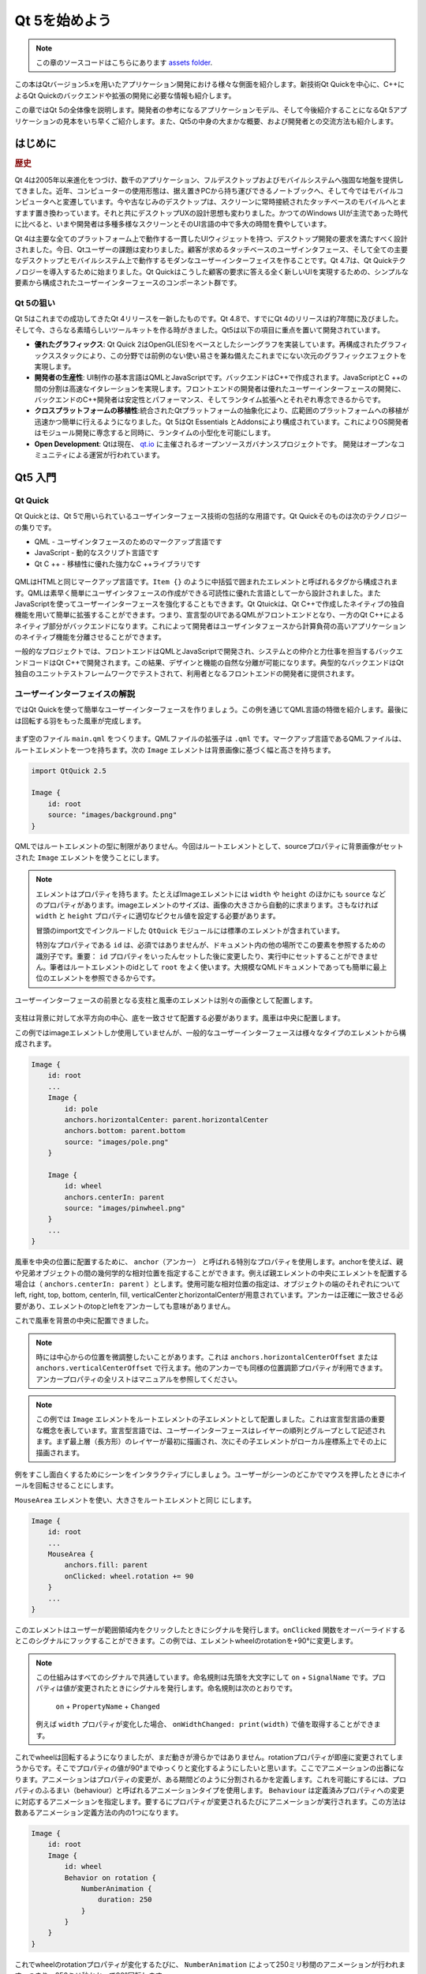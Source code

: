 ﻿
=========
Qt 5を始めよう
=========

.. sectionauthor:: `jryannel <https://github.com/jryannel>`_

.. issues:: ch01

.. note::

    この章のソースコードはこちらにあります `assets folder <../../assets>`_.

この本はQtバージョン5.xを用いたアプリケーション開発における様々な側面を紹介します。新技術Qt Quickを中心に、C++によるQt Quickのバックエンドや拡張の開発に必要な情報も紹介します。

この章ではQt 5の全体像を説明します。開発者の参考になるアプリケーションモデル、そして今後紹介することになるQt 5アプリケーションの見本をいち早くご紹介します。また、Qt5の中身の大まかな概要、および開発者との交流方法も紹介します。


はじめに
=======

.. rubric:: 歴史

Qt 4は2005年以来進化をつづけ、数千のアプリケーション、フルデスクトップおよびモバイルシステムへ強固な地盤を提供してきました。近年、コンピューターの使用形態は、据え置きPCから持ち運びできるノートブックへ、そして今ではモバイルコンピュータへと変遷しています。今や古なじみのデスクトップは、スクリーンに常時接続されたタッチベースのモバイルへとますます置き換わっています。それと共にデスクトップUXの設計思想も変わりました。かつてのWindows UIが主流であった時代に比べると、いまや開発者は多種多様なスクリーンとそのUI言語の中で多大の時間を費やしています。

Qt 4は主要な全てのプラットフォーム上で動作する一貫したUIウィジェットを持つ、デスクトップ開発の要求を満たすべく設計されました。今日、Qtユーザーの課題は変わりました。顧客が求めるタッチベースのユーザインタフェース、そして全ての主要なデスクトップとモバイルシステム上で動作するモダンなユーザーインターフェイスを作ることです。Qt 4.7は、Qt Quickテクノロジーを導入するために始まりました。Qt Quickはこうした顧客の要求に答える全く新しいUIを実現するための、シンプルな要素から構成されたユーザーインターフェースのコンポーネント群です。

Qt 5の狙い
---------

Qt 5はこれまでの成功してきたQt 4リリースを一新したものです。Qt 4.8で、すでにQt 4のリリースは約7年間に及びました。そして今、さらなる素晴らしいツールキットを作る時がきました。Qt5は以下の項目に重点を置いて開発されています。

* **優れたグラフィックス**: Qt Quick 2はOpenGL(ES)をベースとしたシーングラフを実装しています。再構成されたグラフィックススタックにより、この分野では前例のない使い易さを兼ね備えたこれまでにない次元のグラフィックエフェクトを実現します。

* **開発者の生産性**: UI制作の基本言語はQMLとJavaScriptです。バックエンドはC++で作成されます。JavaScriptとC ++の間の分割は高速なイタレーションを実現します。フロントエンドの開発者は優れたユーザーインターフェースの開発に、バックエンドのC++開発者は安定性とパフォーマンス、そしてランタイム拡張へとそれぞれ専念できるからです。 

* **クロスプラットフォームの移植性**:統合されたQtプラットフォームの抽象化により、広範囲のプラットフォームへの移植が迅速かつ簡単に行えるようになりました。Qt 5はQt Essentials とAddonsにより構成されています。これによりOS開発者はモジュール開発に専念すると同時に、ランタイムの小型化を可能にします。

* **Open Development**: Qtは現在、 `qt.io <http://qt.io>`_ に主催されるオープンソースガバナンスプロジェクトです。 開発はオープンなコミュニティによる運営が行われています。



Qt5 入門
=================


Qt Quick
--------

Qt Quickとは、Qt 5で用いられているユーザインターフェース技術の包括的な用語です。Qt Quickそのものは次のテクノロジーの集りです。

* QML - ユーザインタフェースのためのマークアップ言語です
* JavaScript - 動的なスクリプト言語です
* Qt C ++ - 移植性に優れた強力なC ++ライブラリです

.. figure:: ../../en/ch01/assets/qt5_overview.png


QMLはHTMLと同じマークアップ言語です。``Item {}`` のように中括弧で囲まれたエレメントと呼ばれるタグから構成されます。QMLは素早く簡単にユーザインタフェースの作成ができる可読性に優れた言語として一から設計されました。またJavaScriptを使ってユーザーインターフェースを強化することもできます。Qt Qtuickは、Qt C++で作成したネイティブの独自機能を用いて簡単に拡張することができます。つまり、宣言型のUIであるQMLがフロントエンドとなり、一方のQt C++によるネイティブ部分がバックエンドになります。これによって開発者はユーザインタフェースから計算負荷の高いアプリケーションのネイティブ機能を分離させることができます。

一般的なプロジェクトでは、フロントエンドはQMLとJavaScriptで開発され、システムとの仲介と力仕事を担当するバックエンドコードはQt C++で開発されます。この結果、デザインと機能の自然な分離が可能になります。典型的なバックエンドはQt独自のユニットテストフレームワークでテストされて、利用者となるフロントエンドの開発者に提供されます。


ユーザーインターフェイスの解説
---------------------------

ではQt Quickを使って簡単なユーザーインターフェースを作りましょう。この例を通じてQML言語の特徴を紹介します。最後には回転する羽をもった風車が完成します。


.. figure:: ../../en/ch01/assets/scene.png
    :scale: 50%


まず空のファイル ``main.qml`` をつくります。QMLファイルの拡張子は ``.qml`` です。マークアップ言語であるQMLファイルは、ルートエレメントを一つを持ちます。次の ``Image`` エレメントは背景画像に基づく幅と高さを持ちます。

.. code-block:: qml

    import QtQuick 2.5

    Image {
        id: root
        source: "images/background.png"
    }

QMLではルートエレメントの型に制限がありません。今回はルートエレメントとして、sourceプロパティに背景画像がセットされた ``Image`` エレメントを使うことにします。 


.. figure:: ../../en/ch01/src/showcase/images/background.png


.. note::

 エレメントはプロパティを持ちます。たとえばImageエレメントには ``width`` や ``height`` のほかにも ``source`` などのプロパティがあります。imageエレメントのサイズは、画像の大きさから自動的に求まります。さもなければ ``width`` と ``height`` プロパティに適切なピクセル値を設定する必要があります。

 冒頭のimport文でインクルードした ``QtQuick`` モジュールには標準のエレメントが含まれています。

 特別なプロパティである ``id`` は、必須ではありませんが、ドキュメント内の他の場所でこの要素を参照するための識別子です。重要： ``id`` プロパティをいったんセットした後に変更したり、実行中にセットすることができません。筆者はルートエレメントのidとして ``root`` をよく使います。大規模なQMLドキュメントであっても簡単に最上位のエレメントを参照できるからです。

ユーザーインターフェースの前景となる支柱と風車のエレメントは別々の画像として配置します。

.. figure:: ../../en/ch01/src/showcase/images/pole.png
.. figure:: ../../en/ch01/src/showcase/images/pinwheel.png

支柱は背景に対して水平方向の中心、底を一致させて配置する必要があります。風車は中央に配置します。

この例ではimageエレメントしか使用していませんが、一般的なユーザーインターフェースは様々なタイプのエレメントから構成されます。


.. code-block:: qml

  Image {
      id: root
      ...
      Image {
          id: pole
          anchors.horizontalCenter: parent.horizontalCenter
          anchors.bottom: parent.bottom
          source: "images/pole.png"
      }

      Image {
          id: wheel
          anchors.centerIn: parent
          source: "images/pinwheel.png"
      }
      ...
  }



風車を中央の位置に配置するために、 ``anchor（アンカー）`` と呼ばれる特別なプロパティを使用します。anchorを使えば、親や兄弟オブジェクトの間の幾何学的な相対位置を指定することができます。例えば親エレメントの中央にエレメントを配置する場合は（ ``anchors.centerIn: parent`` ）とします。使用可能な相対位置の指定は、オブジェクトの端のそれぞれについてleft, right, top, bottom, centerIn, fill, verticalCenterとhorizontalCenterが用意されています。アンカーは正確に一致させる必要があり、エレメントのtopとleftをアンカーしても意味がありません。

これで風車を背景の中央に配置できました。

.. note::

 時には中心からの位置を微調整したいことがあります。これは ``anchors.horizo​​ntalCenterOffset`` または ``anchors.verticalCenterOffset`` で行えます。他のアンカーでも同様の位置調節プロパティが利用できます。アンカープロパティの全リストはマニュアルを参照してください。

.. note::

 この例では ``Image`` エレメントをルートエレメントの子エレメントとして配置しました。これは宣言型言語の重要な概念を表しています。宣言型言語では、ユーザーインターフェースはレイヤーの順列とグループとして記述されます。まず最上層（長方形）のレイヤーが最初に描画され、次にその子エレメントがローカル座標系上でその上に描画されます。

例をすこし面白くするためにシーンをインタラクティブにしましょう。ユーザーがシーンのどこかでマウスを押したときにホイールを回転させることにします。


``MouseArea`` エレメントを使い、大きさをルートエレメントと同じ にします。

.. code-block:: qml

    Image {
        id: root
        ...
        MouseArea {
            anchors.fill: parent
            onClicked: wheel.rotation += 90
        }
        ...
    }

このエレメントはユーザーが範囲領域内をクリックしたときにシグナルを発行します。``onClicked`` 関数をオーバーライドするとこのシグナルにフックすることができます。この例では、エレメントwheelのrotationを+90°に変更します。

.. note::

 この仕組みはすべてのシグナルで共通しています。命名規則は先頭を大文字にして ``on`` + ``SignalName`` です。プロパティは値が変更されたときにシグナルを発行します。命名規則は次のとおりです。

        ``on`` + ``PropertyName`` + ``Changed``

 例えば ``width`` プロパティが変化した場合、 ``onWidthChanged: print(width)`` で値を取得することができます。

これでwheelは回転するようになりましたが、まだ動きが滑らかではありません。rotationプロパティが即座に変更されてしまうからです。そこでプロパティの値が90°までゆっくりと変化するようにしたいと思います。ここでアニメーションの出番になります。アニメーションはプロパティの変更が、ある期間どのように分割されるかを定義します。これを可能にするには、プロパティのふるまい​（behaviour）と呼ばれるアニメーションタイプを使用します。 ``Behaviour`` は定義済みプロパティへの変更に対応するアニメーションを指定します。要するにプロパティが変更されるたびにアニメーションが実行されます。この方法は数あるアニメーション定義方法の内の1つになります。

.. code-block:: qml

    Image {
        id: root
        Image {
            id: wheel
            Behavior on rotation {
                NumberAnimation {
                    duration: 250
                }
            }
        }
    }

これでwheelのrotationプロパティが変化するたびに、 ``NumberAnimation`` によって250ミリ秒間のアニメーションが行われます。つまり、250ミリ秒かかって90°回転します。

.. figure:: ../../en/ch01/assets/scene2.png
    :scale: 50%

.. note:: wheelはブラー表示されません。単に回転するだけです。ブラー効果のついたwheelはアッセットフォルダにあります。よろしければ試してみて下さい。


これでwheelの見栄えがよくなりました。QtQuickプログラミングのコツが少しはつかめたでしょうか。

Qt の構成要素
==================

Qt 5は多くのモジュールから構成されています。モジュールとは開発者が使うライブラリです。Qt対応プラットフォームで動作させるために必須のモジュールがあります。これらは *Qt Essentialsモジュール* と呼ばれます。必須ではないモジュールは *Qt Addonモジュール* と呼ばれます。開発者の大半は使用する必要がないと思いますが、共通課題の優れた解決策として知っておいて損はありません。

Qt モジュール
---------------------

Qt EssentialsはQt対応プラットフォームの必須モジュール群です。Qt Quick2を使用したモダンなQt 5アプリケーションを開発するための基盤となります。

.. rubric:: Core-Essential Modules

QMLプログラミングを開始するための最小限のモジュールです。

.. list-table::
    :widths: 20 80
    :header-rows: 1

    *   - モジュール
        - 説明
    *   - Qt Core
        - 中心となる非グラフィクスのクラス群。他のモジュールで使用される
    *   - Qt GUI
        - グラフィカルユーザーインターフェース(GUI)のクラス群。OpenGLを含む
    *   - Qt Multimedia
        - 音声、動画、ラジオ、カメラのクラス群
    *   - Qt Network
        - ネットワークプログラミングを容易かつよりポータブルにするためのクラス群
    *   - Qt QML
        - QMLとJavaScriptのためのクラス群.
    *   - Qt Quick
        -  カスタムユーザーインターフェースをそなえた高度にダイナミックなアプリケーションを構築するための宣言型フレームワーク
    *   - Qt SQL
        - SQLを使ったデータベース統合のクラス.
    *   - Qt Test
        - Qtアプリケーションとライブラリをユニットテストするためのクラス群.
    *   - Qt WebKit
        - WebKit2をベースとした実装と新しいQMLのAPIのクラス群。 アドオンモジュールのQt WebKitウィジェットを併せて参照してください.
    *   - Qt WebKit Widgets
        - Qt 4で実装されたWebKit1とQWidgetベースのクラスです。 
    *   - Qt Widgets
        - C++ウィジェットでQtGuiを拡張するためのクラスです。


.. digraph:: essentials

    QtGui -> QtCore
    QtNetwork ->QtCore
    QtMultimedia ->QtGui
    QtQml -> QtCore
    QtQuick -> QtQml
    QtSql -> QtCore


.. rubric:: Qt Addon モジュール

Qtは基本モジュールのほかに、ソフトウェア開発者のための追加モジュールを提供しています。これらはQtのリリースには含まれません。以下は利用可能なアドオンモジュールのリストです。

* Qt 3D - 3Dグラフィックスプログラミングを簡単にするためのAPIのセット。
* Qt Bluetooth - Bluetoothワイヤレステクノロジーを使用するプラットフォームのためのC ++とQMLのAPI。
* Qt Contacts - アドレス帳/連絡先データベースにアクセスするためのC ++とQMLのAPI 
* Qt Location - 位置測位、マッピング、ナビゲーションおよび場所検索のためのQMLとC++のインターフェース。位置測位のためのNMEAバックエンド
* Qt Organizer - オーガナイザーイベント(todoやイベントなど)にアクセスするためのC ++とQMLのAPI
* Qt Publish and Subscribe
* Qt Sensors - センサーへアクセスするためのQMLとC ++インターフェース。
* Qt Service Framework - 通知を変更するための入力、ナビゲート、登録を有効にする。
* Qt System Info - システム関連の情報や機能を提供する。
* Qt Versit - vCardとiCalendar形式をサポートします。
* Qt Wayland - Linuxのみ。Qt Compositor API（サーバ）、およびWayland プラットフォームプラグイン(クライアント)が含まれています。
* Qt Feedback - ユーザのアクションに反応する触覚と音声のフィードバック。
* Qt JSON DB - Qt用のno-SQLオブジェクトストア。

.. note::

 以上のモジュールはリリースの一部ではありません。開発状況はアクティブなコントリビューターの数やテスト状況に依存するため、モジュールによって異なります。

対応プラットフォーム
-------------------

Qtはさまざまなプラットフォームをサポートしています。主要なデスクトップと組み込みプラットフォームは全てサポートしています。また、Qt Application Abstractionによって独自プラットフォームへのQtの移植は簡単に行えるようになりました。

Qt5のプラットフォーム上でのテストは時間がかかるものです。Qt Projectでは選別したプラットフォームの一部を標準プラットフォームとしてQt5のビルドを提供しています。これらのプラットフォームでは最高品質を確保するために、システムテストによる徹底的なテストが行われます。しかし念のために言っておきます「エラーのないコードなど存在しません」




Qt プロジェクト
==========

`Qt Project wiki <http://wiki.qt.io/>`_ より引用:

「Qtのプロジェクトは、Qtに興味を持つ同志による、実力主義のコンセンサスベースのコミュニティです。Qtに関心がある誰もがコミュニティに参加し、意思決定プロセスに関わり、Qtの発展に貢献することができます」

QtプロジェクトはQtのオープンソース部分を開発する組織です。この組織はユーザーがQtに貢献するための母体となります。最大の貢献者はQtの商業権を保持しているDIGIAです。

Qtはオープンソースの側面と企業のための商業的な側面を持っています。商業的な側面は、オープンソースライセンスにできない、あるいは適応したくない企業のためにあります。しかし商業的な側面がなければ、多くの企業がQtを使用することができませんし、DIGIAがQtのプロジェクトに非常に多くのコードを貢献することもできませんでした。

世界には、様々なプラットフォーム上でQtを使用したコンサルティングや製品開発を生業とする企業がたくさんあります。主要な開発ライブラリとしてQtに依存しているオープンソースプロジェクトとオープンソースの開発者も数多く存在しています。この活気に満ちたコミュニティの一員として、この素晴らしいツールとライブラリを使って働くことは心地のいいものです。Qtプロジェクトはあなたを成長させてくれる？多分ね :-)

**ここで貢献しよう: http://wiki.qt.io/**
